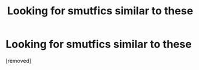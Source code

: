 #+TITLE: Looking for smutfics similar to these

* Looking for smutfics similar to these
:PROPERTIES:
:Score: 1
:DateUnix: 1495400044.0
:DateShort: 2017-May-22
:END:
[removed]


